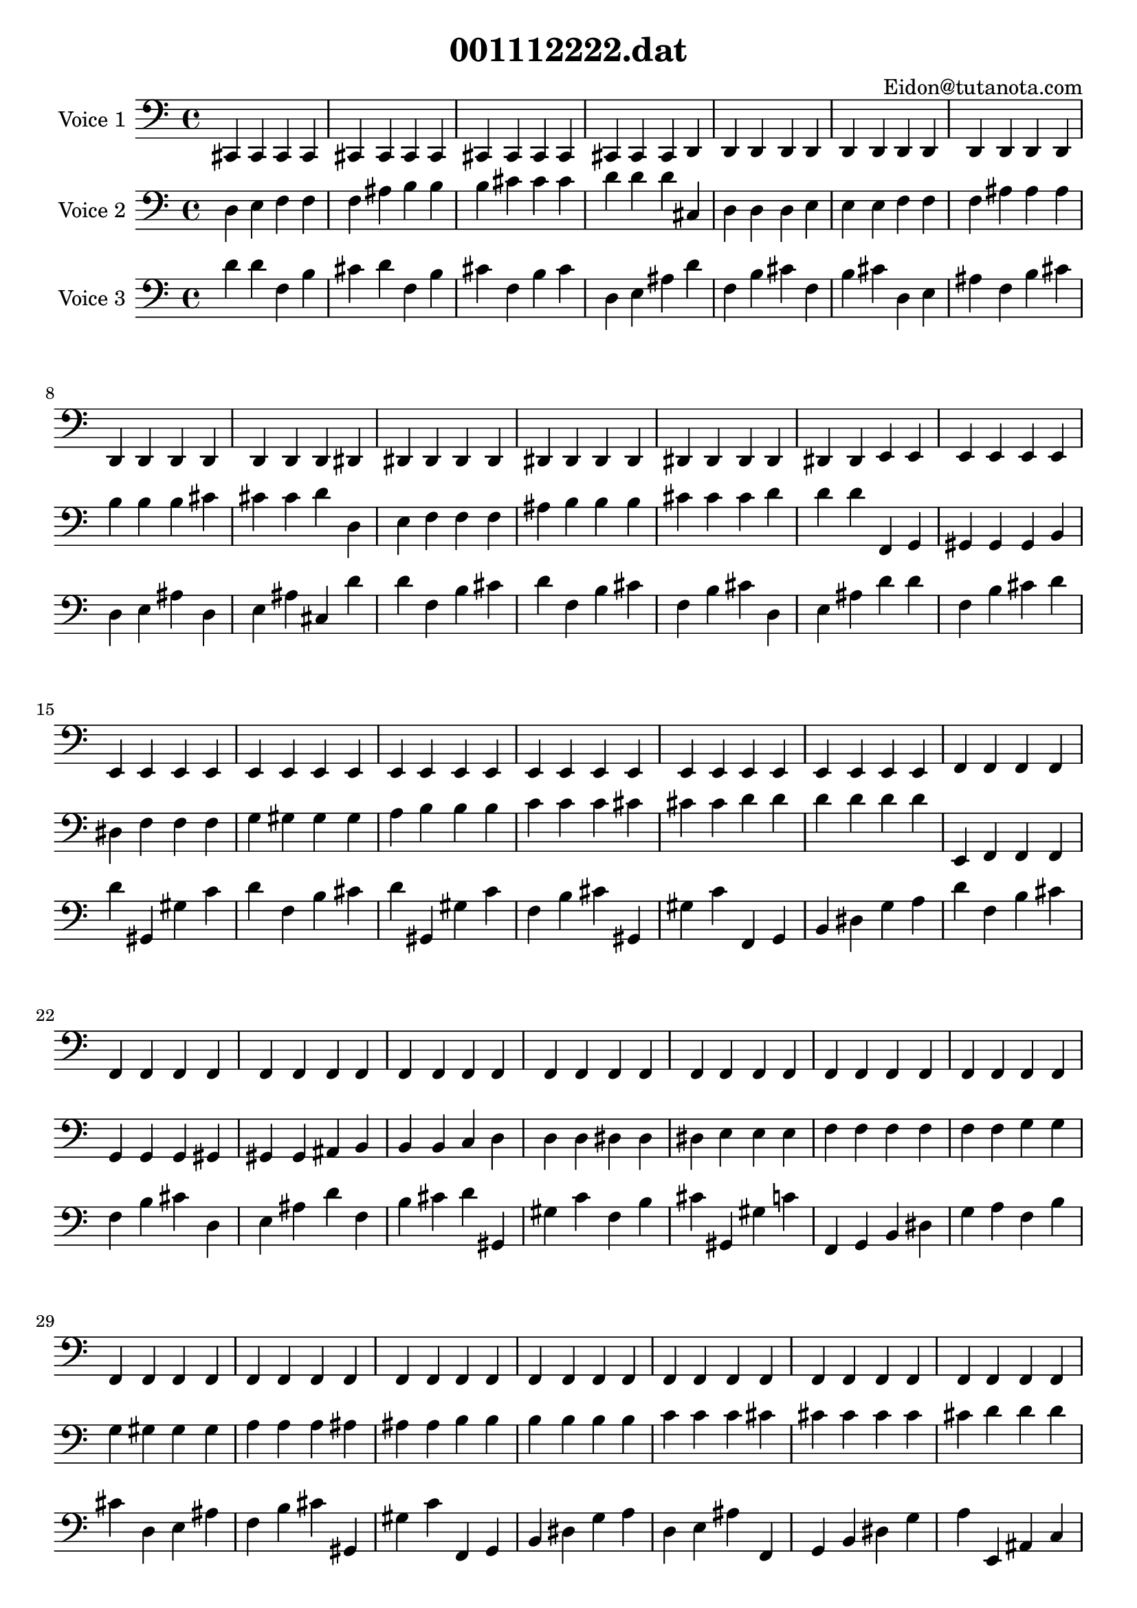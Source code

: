 \version "2.18.0"

\header {
   title = "001112222.dat"
   composer = "Eidon@tutanota.com"
}

\score {
   <<
       <<
           \new Staff {
           \set Staff.instrumentName = #"Voice 1"
                <<
                   {
                      \set midiInstrument = #"celesta"
                      \clef bass
                      \time 4/4
  {   \clef bass cis, 
      cis, cis, cis, cis, cis, cis, cis, cis, cis, cis, 
      cis, cis, cis, cis, d, d, d, d, d, d, 
      d, d, d, d, d, d, d, d, d, d, 
      d, d, d, d, dis, dis, dis, dis, dis, dis, 
      dis, dis, dis, dis, dis, dis, dis, dis, dis, e, 
      e, e, e, e, e, e, e, e, e, e, 
      e, e, e, e, e, e, e, e, e, e, 
      e, e, e, e, e, e, e, e, e, f, 
      f, f, f, f, f, f, f, f, f, f, 
      f, f, f, f, f, f, f, f, f, f, 
      f, f, f, f, f, f, f, f, f, f, 
      f, f, f, f, f, f, f, f, f, f, 
      f, f, f, f, f, f, f, f, f, f, 
      f, f, f, f, f, f, f, f, f, fis, 
      fis, fis, fis, fis, fis, fis, fis, fis, fis, fis, 
      fis, fis, fis, fis, fis, fis, fis, fis, fis, g, 
      g, g, g, g, g, g, g, g, g, g, 
      g, g, g, g, g, g, g, g, g, g, 
      g, g, g, g, g, g, g, g, g, g, 
      g, g, g, g, g, g, g, g, g, g, 
      g, g, g, g, g, g, g, g, g, g, 
      g, g, g, g, g, g, g, g, g, gis, 
      gis, gis, gis, gis, gis, gis, gis, gis, gis, gis, 
      gis, gis, gis, gis, gis, gis, gis, gis, gis, gis, 
      gis, gis, gis, gis, gis, gis, gis, gis, gis, gis, 
      gis, gis, gis, gis, gis, gis, gis, gis, gis, gis, 
      gis, gis, gis, gis, gis, gis, gis, gis, gis, gis, 
      gis, gis, gis, gis, gis, gis, gis, gis, gis, a, 
      a, a, a, a, a, a, a, a, a, a, 
      a, a, a, a, ais, ais, ais, ais, ais, ais, 
      ais, ais, ais, ais, ais, ais, ais, ais, ais, ais, 
      ais, ais, ais, ais, ais, ais, ais, ais, ais, ais, 
      ais, ais, ais, ais, b, b, b, b, b, b, 
      b, b, b, b, b, b, b, b, b, b, 
      b, b, b, b, b, b, b, b, b, b, 
      b, b, b, b, b, b, b, b, b, b, 
      b, b, b, b, b, b, b, b, b, b, 
      b, b, b, b, b, b, b, b, b, b, 
      b, b, b, b, c  c  c  c  c  c  
      c  c  c  c  c  c  c  c  c  c  
      c  c  c  c  c  c  c  c  c  c  
      c  c  c  c  cis  cis  cis  cis  cis  cis  
      cis  cis  cis  cis  cis  cis  cis  cis  cis  d  
      d  d  d  d  d  d  d  d  d  d  
      d  d  d  d  d  d  d  d  d  d  
      d  d  d  d  d  d  d  d  d  d  
      d  d  d  d  d  d  d  d  d  d  
      d  d  d  d  d  d  d  d  d  d  
      d  d  d  d  d  d  d  d  d  dis  
      dis  dis  dis  dis  dis  dis  dis  dis  dis  dis  
      dis  dis  dis  dis  dis  dis  dis  dis  dis  dis  
      dis  dis  dis  dis  dis  dis  dis  dis  dis  dis  
      dis  dis  dis  dis  dis  dis  dis  dis  dis  dis  
      dis  dis  dis  dis  dis  dis  dis  dis  dis  dis  
      dis  dis  dis  dis  dis  dis  dis  dis  dis  e  
      e  e  e  e  e  e  e  e  e  e  
      e  e  e  e  e  e  e  e  e  e  
      e  e  e  e  e  e  e  e  e  e  
      e  e  e  e  e  e  e  e  e  e  
      e  e  e  e  e  e  e  e  e  e  
      e  e  e  e  e  e  e  e  e  f  
      f  f  f  f  f  f  f  f  f  f  
      f  f  f  f  f  f  f  f  f  f  
      f  f  f  f  f  f  f  f  f  f  
      f  f  f  f  f  f  f  f  f  f  
      f  f  f  f  f  f  f  f  f  f  
      f  f  f  f  f  f  f  f  f  f  
      f  f  f  f  f  f  f  f  f  f  
      f  f  f  f  f  f  f  f  f  f  
      f  f  f  f  f  f  f  f  f  fis  
      fis  fis  fis  fis  fis  fis  fis  fis  fis  fis  
      fis  fis  fis  fis  fis  fis  fis  fis  fis  g  
      g  g  g  g  g  g  g  g  g  g  
      g  g  g  g  g  g  g  g  g  g  
      g  g  g  g  g  g  g  g  g  g  
      g  g  g  g  g  g  g  g  g  g  
      g  g  g  g  g  g  g  g  g  g  
      g  g  g  g  g  g  g  g  g  gis  
      gis  gis  gis  gis  gis  gis  gis  gis  gis  gis  
      gis  gis  gis  gis  gis  gis  gis  gis  gis  gis  
      gis  gis  gis  gis  gis  gis  gis  gis  gis  gis  
      gis  gis  gis  gis  gis  gis  gis  gis  gis  gis  
      gis  gis  gis  gis  gis  gis  gis  gis  gis  gis  
      gis  gis  gis  gis  gis  gis  gis  gis  gis  a  
      a  a  a  a  a  a  a  a  a  a  
      a  a  a  a  a  a  a  a  a  a  
      a  a  a  a  a  a  a  a  a  a  
      a  a  a  a  a  a  a  a  a  a  
      a  a  a  a  a  a  a  a  a  a  
      a  a  a  a  a  a  a  a  a  ais  
      ais  ais  ais  ais  ais  ais  ais  ais  ais  ais  
      ais  ais  ais  ais  ais  ais  ais  ais  ais  ais  
      ais  ais  ais  ais  ais  ais  ais  ais  ais  ais  
      ais  ais  ais  ais  ais  ais  ais  ais  ais  ais  
      ais  ais  ais  ais  ais  ais  ais  ais  ais  ais  
      ais  ais  ais  ais  ais  ais  ais  ais  ais  b  
      b  b  b  b  b  b  b  b  b  b  
      b  b  b  b  b  b  b  b  b  b  
      b  b  b  b  b  b  b  b  b  b  
      b  b  b  b  b  b  b  b  b  b  
      b  b  b  b  b  b  b  b  b  b  
      b  b  b  b  b  b  b  b  b  b  
      b  b  b  b  b  b  b  b  b  b  
      b  b  b  b  b  b  b  b  b  b  
      b  b  b  b  b  b  b  b  b  c' 
      c' c' c' c' c' c' c' c' c' c' 
      c' c' c' c' c' c' c' c' c' c' 
      c' c' c' c' c' c' c' c' c' c' 
      c' c' c' c' c' c' c' c' c' c' 
      c' c' c' c' c' c' c' c' c' c' 
      c' c' c' c' c' c' c' c' c' cis' 
      cis' cis' cis' cis' cis' cis' cis' cis' cis' cis' 
      cis' cis' cis' cis' cis' cis' cis' cis' cis' cis' 
      cis' cis' cis' cis' cis' cis' cis' cis' cis' cis' 
      cis' cis' cis' cis' cis' cis' cis' cis' cis' cis' 
      cis' cis' cis' cis' cis' cis' cis' cis' cis' cis' 
      cis' cis' cis' cis' cis' cis' cis' cis' cis' cis' 
      cis' cis' cis' cis' cis' cis' cis' cis' cis' cis' 
      cis' cis' cis' cis' cis' cis' cis' cis' cis' cis' 
      cis' cis' cis' cis' cis' cis' cis' cis' cis' d' 
      d' d' d' d' d' d' d' d' d' d' 
      d' d' d' d' d' d' d' d' d' d' 
      d' d' d' d' d' d' d' d' d' d' 
      d' d' d' d' d' d' d' d' d' d' 
      d' d' d' d' d' d' d' d' d' d' 
      d' d' d' d' d' d' d' d' d' cis, 
      c, }
                   }
                >>
           }
           \new Staff {
           \set Staff.instrumentName = #"Voice 2"
                <<
                   {
                      \set midiInstrument = #"glockenspiel"
                      \clef bass
                      \time 4/4
  {   \clef bass d  
      e  f  f  f  ais  b  b  b  cis' cis' 
      cis' d' d' d' cis  d  d  d  e  e  
      e  f  f  f  ais  ais  ais  b  b  b  
      cis' cis' cis' d' d  e  f  f  f  ais  
      b  b  b  cis' cis' cis' d' d' d' f, 
      g, gis, gis, gis, b, dis  f  f  f  g  
      gis  gis  gis  a  b  b  b  c' c' c' 
      cis' cis' cis' d' d' d' d' d' d' e, 
      f, f, f, g, g, g, gis, gis, gis, ais, 
      b, b, b, c  d  d  d  dis  dis  dis  
      e  e  e  f  f  f  f  f  f  g  
      g  g  gis  gis  gis  a  a  a  ais  ais  
      ais  b  b  b  b  b  b  c' c' c' 
      cis' cis' cis' cis' cis' cis' d' d' d' cis  
      d  d  d  e  e  e  f  f  f  ais  
      ais  ais  b  b  b  cis' cis' cis' d' e, 
      f, f, f, g, g, g, gis, gis, gis, ais, 
      b, b, b, c  d  d  d  dis  dis  dis  
      e  e  e  f  f  f  f  f  f  g  
      g  g  gis  gis  gis  a  a  a  ais  ais  
      ais  b  b  b  b  b  b  c' c' c' 
      cis' cis' cis' cis' cis' cis' d' d' d' e, 
      e, e, f, f, f, g, g, g, gis, ais, 
      ais, ais, b, b, b, c  c  c  cis  cis  
      cis  d  d  d  d  d  d  dis  dis  dis  
      e  e  e  e  e  e  f  f  f  g  
      g  g  gis  a  a  a  ais  ais  ais  ais  
      ais  ais  b  b  b  c' cis' cis' cis' d  
      e  f  f  f  ais  b  b  b  cis' cis' 
      cis' d' d' d' f, g, gis, gis, gis, b, 
      dis  f  f  f  g  gis  gis  gis  a  b  
      b  b  c' c' c' cis' cis' cis' d' d' 
      d' d' d' d' e, f, f, f, g, g, 
      g, gis, gis, gis, ais, b, b, b, c  d  
      d  d  dis  dis  dis  e  e  e  f  f  
      f  f  f  f  g  g  g  gis  gis  gis  
      a  a  a  ais  ais  ais  b  b  b  b  
      b  b  c' c' c' cis' cis' cis' cis' cis' 
      cis' d' d' d' f, g, gis, gis, gis, b, 
      dis  f  f  f  g  gis  gis  gis  a  b  
      b  b  c' c' c' cis' cis' cis' d' d' 
      d' d' d' d' d, fis, gis, gis, gis, fis  
      gis  gis  gis  c' c' c' d' d' d' cis, 
      d, d, d, dis, f, f, f, fis, fis, fis, 
      g, g, g, gis, gis, gis, gis, gis, gis, a, 
      b, b, b, dis  dis  dis  f  f  f  fis  
      fis  fis  g  g  g  gis  gis  gis  gis  gis  
      gis  a  a  a  b  b  b  c' c' c' 
      c' c' c' cis' cis' cis' d' d' d' e, 
      f, f, f, g, g, g, gis, gis, gis, ais, 
      b, b, b, c  d  d  d  dis  dis  dis  
      e  e  e  f  f  f  f  f  f  g  
      g  g  gis  gis  gis  a  a  a  ais  ais  
      ais  b  b  b  b  b  b  c' c' c' 
      cis' cis' cis' cis' cis' cis' d' d' d' cis, 
      d, d, d, dis, f, f, f, fis, fis, fis, 
      g, g, g, gis, gis, gis, gis, gis, gis, a, 
      b, b, b, dis  dis  dis  f  f  f  fis  
      fis  fis  g  g  g  gis  gis  gis  gis  gis  
      gis  a  a  a  b  b  b  c' c' c' 
      c' c' c' cis' cis' cis' d' d' d' cis, 
      cis, cis, d, d, d, dis, dis, dis, e, e, 
      e, f, f, f, f, f, f, fis, fis, fis, 
      g, g, g, g, g, g, gis, gis, gis, a, 
      a, a, ais, ais, ais, b, b, b, b, b, 
      b, c  c  c  d  d  d  dis  dis  dis  
      dis  dis  dis  e  e  e  f  f  f  fis  
      fis  fis  g  g  g  g  g  g  gis  gis  
      gis  a  a  a  a  a  a  ais  ais  ais  
      b  b  b  c' c' c' cis' cis' cis' cis  
      d  d  d  e  e  e  f  f  f  ais  
      ais  ais  b  b  b  cis' cis' cis' d' e, 
      f, f, f, g, g, g, gis, gis, gis, ais, 
      b, b, b, c  d  d  d  dis  dis  dis  
      e  e  e  f  f  f  f  f  f  g  
      g  g  gis  gis  gis  a  a  a  ais  ais  
      ais  b  b  b  b  b  b  c' c' c' 
      cis' cis' cis' cis' cis' cis' d' d' d' e, 
      e, e, f, f, f, g, g, g, gis, ais, 
      ais, ais, b, b, b, c  c  c  cis  cis  
      cis  d  d  d  d  d  d  dis  dis  dis  
      e  e  e  e  e  e  f  f  f  g  
      g  g  gis  a  a  a  ais  ais  ais  ais  
      ais  ais  b  b  b  c' cis' cis' cis' e, 
      f, f, f, g, g, g, gis, gis, gis, ais, 
      b, b, b, c  d  d  d  dis  dis  dis  
      e  e  e  f  f  f  f  f  f  g  
      g  g  gis  gis  gis  a  a  a  ais  ais  
      ais  b  b  b  b  b  b  c' c' c' 
      cis' cis' cis' cis' cis' cis' d' d' d' cis, 
      d, d, d, dis, f, f, f, fis, fis, fis, 
      g, g, g, gis, gis, gis, gis, gis, gis, a, 
      b, b, b, dis  dis  dis  f  f  f  fis  
      fis  fis  g  g  g  gis  gis  gis  gis  gis  
      gis  a  a  a  b  b  b  c' c' c' 
      c' c' c' cis' cis' cis' d' d' d' cis, 
      cis, cis, d, d, d, dis, dis, dis, e, e, 
      e, f, f, f, f, f, f, fis, fis, fis, 
      g, g, g, g, g, g, gis, gis, gis, a, 
      a, a, ais, ais, ais, b, b, b, b, b, 
      b, c  c  c  d  d  d  dis  dis  dis  
      dis  dis  dis  e  e  e  f  f  f  fis  
      fis  fis  g  g  g  g  g  g  gis  gis  
      gis  a  a  a  a  a  a  ais  ais  ais  
      b  b  b  c' c' c' cis' cis' cis' e, 
      e, e, f, f, f, g, g, g, gis, ais, 
      ais, ais, b, b, b, c  c  c  cis  cis  
      cis  d  d  d  d  d  d  dis  dis  dis  
      e  e  e  e  e  e  f  f  f  g  
      g  g  gis  a  a  a  ais  ais  ais  ais  
      ais  ais  b  b  b  c' cis' cis' cis' cis, 
      cis, cis, d, d, d, dis, dis, dis, e, e, 
      e, f, f, f, f, f, f, fis, fis, fis, 
      g, g, g, g, g, g, gis, gis, gis, a, 
      a, a, ais, ais, ais, b, b, b, b, b, 
      b, c  c  c  d  d  d  dis  dis  dis  
      dis  dis  dis  e  e  e  f  f  f  fis  
      fis  fis  g  g  g  g  g  g  gis  gis  
      gis  a  a  a  a  a  a  ais  ais  ais  
      b  b  b  c' c' c' cis' cis' cis' cis, 
      cis, cis, d, dis, dis, dis, e, e, e, e, 
      e, e, f, f, f, fis, g, g, g, a, 
      a, a, ais, ais, ais, ais, ais, ais, b, b, 
      b, c  c  c  c  c  c  cis  cis  cis  
      d  d  d  dis  dis  dis  e  e  e  fis  
      g  g  g  a  a  a  ais  ais  ais  d  
      c, }
                   }
                >>
           }
           \new Staff {
           \set Staff.instrumentName = #"Voice 3"
                <<
                   {
                      \set midiInstrument = #"harp"
                      \clef bass
                      \time 4/4
  {   \clef bass d' 
      d' f  b  cis' d' f  b  cis' f  b  
      cis' d  e  ais  d' f  b  cis' f  b  
      cis' d  e  ais  f  b  cis' d  e  ais  
      d  e  ais  cis  d' d' f  b  cis' d' 
      f  b  cis' f  b  cis' d  e  ais  d' 
      d' f  b  cis' d' d' gis, gis  c' d' 
      f  b  cis' d' gis, gis  c' f  b  cis' 
      gis, gis  c' f, g, b, dis  g  a  d' 
      f  b  cis' f  b  cis' d  e  ais  d' 
      f  b  cis' d' gis, gis  c' f  b  cis' 
      gis, gis  c' f, g, b, dis  g  a  f  
      b  cis' d  e  ais  f  b  cis' gis, gis  
      c' f, g, b, dis  g  a  d  e  ais  
      f, g, b, dis  g  a  e, ais, c  d' 
      f  b  cis' f  b  cis' d  e  ais  f  
      b  cis' d  e  ais  d  e  ais  cis  d' 
      f  b  cis' f  b  cis' d  e  ais  d' 
      f  b  cis' d' gis, gis  c' f  b  cis' 
      gis, gis  c' f, g, b, dis  g  a  f  
      b  cis' d  e  ais  f  b  cis' gis, gis  
      c' f, g, b, dis  g  a  d  e  ais  
      f, g, b, dis  g  a  e, ais, c  f  
      b  cis' d  e  ais  d  e  ais  cis  f  
      b  cis' d  e  ais  f  b  cis' gis, gis  
      c' f, g, b, dis  g  a  d  e  ais  
      f, g, b, dis  g  a  e, ais, c  d  
      e  ais  cis  d  e  ais  f, g, b, dis  
      g  a  e, ais, c  cis  e, ais, c  d' 
      d' f  b  cis' d' f  b  cis' f  b  
      cis' d  e  ais  d' d' f  b  cis' d' 
      d' gis, gis  c' d' f  b  cis' d' gis, 
      gis  c' f  b  cis' gis, gis  c' f, g, 
      b, dis  g  a  d' f  b  cis' f  b  
      cis' d  e  ais  d' f  b  cis' d' gis, 
      gis  c' f  b  cis' gis, gis  c' f, g, 
      b, dis  g  a  f  b  cis' d  e  ais  
      f  b  cis' gis, gis  c' f, g, b, dis  
      g  a  d  e  ais  f, g, b, dis  g  
      a  e, ais, c  d' d' f  b  cis' d' 
      d' gis, gis  c' d' f  b  cis' d' gis, 
      gis  c' f  b  cis' gis, gis  c' f, g, 
      b, dis  g  a  d' d' gis, gis  c' d' 
      gis, gis  c' gis, gis  c' d, fis, fis  d' 
      f  b  cis' d' gis, gis  c' f  b  cis' 
      gis, gis  c' f, g, b, dis  g  a  d' 
      gis, gis  c' gis, gis  c' d, fis, fis  f  
      b  cis' gis, gis  c' f, g, b, dis  g  
      a  gis, gis  c' d, fis, fis  f, g, b, 
      dis  g  a  d, fis, fis  cis, dis, a, d' 
      f  b  cis' f  b  cis' d  e  ais  d' 
      f  b  cis' d' gis, gis  c' f  b  cis' 
      gis, gis  c' f, g, b, dis  g  a  f  
      b  cis' d  e  ais  f  b  cis' gis, gis  
      c' f, g, b, dis  g  a  d  e  ais  
      f, g, b, dis  g  a  e, ais, c  d' 
      f  b  cis' d' gis, gis  c' f  b  cis' 
      gis, gis  c' f, g, b, dis  g  a  d' 
      gis, gis  c' gis, gis  c' d, fis, fis  f  
      b  cis' gis, gis  c' f, g, b, dis  g  
      a  gis, gis  c' d, fis, fis  f, g, b, 
      dis  g  a  d, fis, fis  cis, dis, a, f  
      b  cis' d  e  ais  f  b  cis' gis, gis  
      c' f, g, b, dis  g  a  d  e  ais  
      f, g, b, dis  g  a  e, ais, c  f  
      b  cis' gis, gis  c' f, g, b, dis  g  
      a  gis, gis  c' d, fis, fis  f, g, b, 
      dis  g  a  d, fis, fis  cis, dis, a, d  
      e  ais  f, g, b, dis  g  a  e, ais, 
      c  f, g, b, dis  g  a  d, fis, fis  
      cis, dis, a, e, ais, c  cis, dis, a, d' 
      f  b  cis' f  b  cis' d  e  ais  f  
      b  cis' d  e  ais  d  e  ais  cis  d' 
      f  b  cis' f  b  cis' d  e  ais  d' 
      f  b  cis' d' gis, gis  c' f  b  cis' 
      gis, gis  c' f, g, b, dis  g  a  f  
      b  cis' d  e  ais  f  b  cis' gis, gis  
      c' f, g, b, dis  g  a  d  e  ais  
      f, g, b, dis  g  a  e, ais, c  f  
      b  cis' d  e  ais  d  e  ais  cis  f  
      b  cis' d  e  ais  f  b  cis' gis, gis  
      c' f, g, b, dis  g  a  d  e  ais  
      f, g, b, dis  g  a  e, ais, c  d  
      e  ais  cis  d  e  ais  f, g, b, dis  
      g  a  e, ais, c  cis  e, ais, c  d' 
      f  b  cis' f  b  cis' d  e  ais  d' 
      f  b  cis' d' gis, gis  c' f  b  cis' 
      gis, gis  c' f, g, b, dis  g  a  f  
      b  cis' d  e  ais  f  b  cis' gis, gis  
      c' f, g, b, dis  g  a  d  e  ais  
      f, g, b, dis  g  a  e, ais, c  d' 
      f  b  cis' d' gis, gis  c' f  b  cis' 
      gis, gis  c' f, g, b, dis  g  a  d' 
      gis, gis  c' gis, gis  c' d, fis, fis  f  
      b  cis' gis, gis  c' f, g, b, dis  g  
      a  gis, gis  c' d, fis, fis  f, g, b, 
      dis  g  a  d, fis, fis  cis, dis, a, f  
      b  cis' d  e  ais  f  b  cis' gis, gis  
      c' f, g, b, dis  g  a  d  e  ais  
      f, g, b, dis  g  a  e, ais, c  f  
      b  cis' gis, gis  c' f, g, b, dis  g  
      a  gis, gis  c' d, fis, fis  f, g, b, 
      dis  g  a  d, fis, fis  cis, dis, a, d  
      e  ais  f, g, b, dis  g  a  e, ais, 
      c  f, g, b, dis  g  a  d, fis, fis  
      cis, dis, a, e, ais, c  cis, dis, a, f  
      b  cis' d  e  ais  d  e  ais  cis  f  
      b  cis' d  e  ais  f  b  cis' gis, gis  
      c' f, g, b, dis  g  a  d  e  ais  
      f, g, b, dis  g  a  e, ais, c  d  
      e  ais  cis  d  e  ais  f, g, b, dis  
      g  a  e, ais, c  cis  e, ais, c  f  
      b  cis' d  e  ais  f  b  cis' gis, gis  
      c' f, g, b, dis  g  a  d  e  ais  
      f, g, b, dis  g  a  e, ais, c  f  
      b  cis' gis, gis  c' f, g, b, dis  g  
      a  gis, gis  c' d, fis, fis  f, g, b, 
      dis  g  a  d, fis, fis  cis, dis, a, d  
      e  ais  f, g, b, dis  g  a  e, ais, 
      c  f, g, b, dis  g  a  d, fis, fis  
      cis, dis, a, e, ais, c  cis, dis, a, d  
      e  ais  cis  d  e  ais  f, g, b, dis  
      g  a  e, ais, c  cis  e, ais, c  d  
      e  ais  f, g, b, dis  g  a  e, ais, 
      c  f, g, b, dis  g  a  d, fis, fis  
      cis, dis, a, e, ais, c  cis, dis, a, cis  
      e, ais, c  e, ais, c  cis, dis, a, d' 
      c, }
                   }
                >>
           }
       >>
   >>
\layout {
  \context {
      \Score
      \override SystemStartBar.collapse-height = #30
    }
  }
\midi { \tempo 4=240 }
}
% EoF
